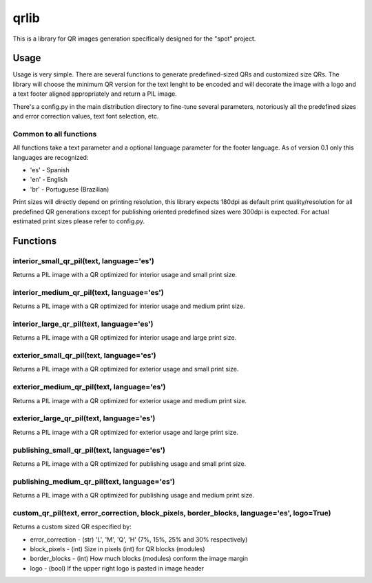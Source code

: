 =====
qrlib
=====

This is a library for QR images generation specifically designed for the
"spot" project.


Usage
=====

Usage is very simple. There are several functions to generate predefined-sized
QRs and customized size QRs. The library will choose the minimum QR version for
the text lenght to be encoded and will decorate the image with a logo and a
text footer aligned appropriately and return a PIL image.

There's a config.py in the main distribution directory to fine-tune several
parameters, notoriously all the predefined sizes and error correction
values, text font selection, etc. 


Common to all functions
-----------------------
All functions take a text parameter and a optional language parameter for
the footer language. As of version 0.1 only this languages are recognized:

* 'es' - Spanish
* 'en' - English
* 'br' - Portuguese (Brazilian)

Print sizes will directly depend on printing resolution, this library expects
180dpi as default print quality/resolution for all predefined QR generations
except for publishing oriented predefined sizes were 300dpi is expected. 
For actual estimated print sizes please refer to config.py.


Functions
=========

interior_small_qr_pil(text, language='es')
------------------------------------------
Returns a PIL image with a QR optimized for interior usage and small print
size.

interior_medium_qr_pil(text, language='es')
-------------------------------------------
Returns a PIL image with a QR optimized for interior usage and medium print
size.

interior_large_qr_pil(text, language='es')
------------------------------------------
Returns a PIL image with a QR optimized for interior usage and large print
size.

exterior_small_qr_pil(text, language='es')
------------------------------------------
Returns a PIL image with a QR optimized for exterior usage and small print
size.

exterior_medium_qr_pil(text, language='es')
-------------------------------------------
Returns a PIL image with a QR optimized for exterior usage and medium print
size.

exterior_large_qr_pil(text, language='es')
------------------------------------------
Returns a PIL image with a QR optimized for exterior usage and large print
size.

publishing_small_qr_pil(text, language='es')
--------------------------------------------
Returns a PIL image with a QR optimized for publishing usage and small print
size.

publishing_medium_qr_pil(text, language='es')
---------------------------------------------
Returns a PIL image with a QR optimized for publishing usage and medium print
size.

custom_qr_pil(text, error_correction, block_pixels, border_blocks, language='es', logo=True)
---------------------------------------------------------------------------------
Returns a custom sized QR especified by:

* error_correction - (str) 'L', 'M', 'Q', 'H' (7%, 15%, 25% and 30% respectively)
* block_pixels     - (int) Size in pixels (int) for QR blocks (modules)
* border_blocks    - (int) How much blocks (modules) conform the image margin
* logo             - (bool) If the upper right logo is pasted in image header
